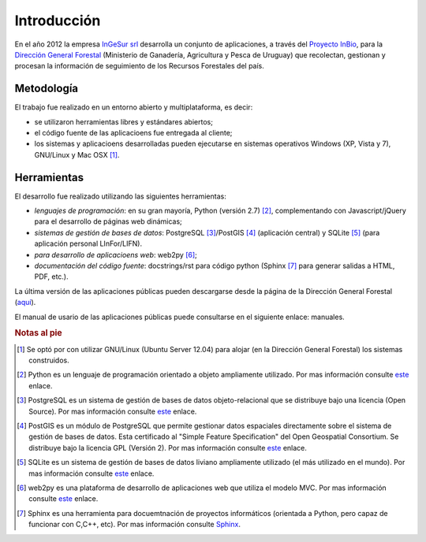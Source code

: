 .. sectionauthor:: Fernando Pacheco <fernando.pacheco@ingesur.com.uy>   

************
Introducción
************

En el año 2012 la empresa `InGeSur srl <http://www.ingesur.com.uy/>`_ desarrolla un conjunto de aplicaciones,
a través del `Proyecto InBio <http://www.inbio.org.uy/>`_, para la `Dirección General Forestal <http://www.mgap.gub.uy/>`_
(Ministerio de Ganadería, Agricultura y Pesca de Uruguay) que recolectan, gestionan y procesan la información de seguimiento de los Recursos Forestales del país.

Metodología
###########

El trabajo fue realizado en un entorno abierto y multiplataforma, es decir:

* se utilizaron herramientas libres y estándares abiertos;
* el código fuente de las aplicacioens fue entregada al cliente;
* los sistemas y aplicacioens desarrolladas pueden ejecutarse en sistemas operativos Windows (XP, Vista y 7), GNU/Linux y Mac OSX [1]_.

Herramientas
############

El desarrollo fue realizado utilizando las siguientes herramientas:

* *lenguajes de programación*: en su gran mayoría, Python (versión 2.7) [2]_, complementando con Javascript/jQuery para el desarrollo de páginas web dinámicas;
* *sistemas de gestión de bases de datos*: PostgreSQL [3]_/PostGIS [4]_ (aplicación central) y SQLite [5]_ (para aplicación personal LInFor/LIFN).
* *para desarrollo de aplicacioens web*: web2py [6]_;
* *documentación del código fuente*: docstrings/rst para código python (Sphinx [7]_ para generar salidas a HTML, PDF, etc.).

La última versión de las aplicaciones públicas pueden descargarse desde la página de la Dirección General Forestal (`aquí <http://www.mgap.gub.uy/donde>`_).

El manual de usario de las aplicaciones públicas puede consultarse en el siguiente enlace: manuales.

.. rubric:: Notas al pie
.. [1] Se optó por con utilizar GNU/Linux (Ubuntu Server 12.04) para alojar (en la Dirección General Forestal) los sistemas construidos.
.. [2] Python es un lenguaje de programación orientado a objeto ampliamente utilizado. Por mas información consulte `este <http://www.python.org/>`_  enlace.
.. [3] PostgreSQL es un sistema de gestión de bases de datos objeto-relacional que se distribuye bajo una licencia (Open Source). Por mas información consulte `este <http://www.postgresql.org/>`_  enlace.
.. [4] PostGIS es un módulo de PostgreSQL que permite gestionar datos espaciales directamente sobre el sistema de gestión de bases de datos. Esta certificado al "Simple Feature Specification" del Open Geospatial Consortium. Se distribuye bajo la licencia GPL (Versión 2). Por mas información consulte `este <http://postgis.refractions.net/>`_  enlace.
.. [5] SQLite es un sistema de gestión de bases de datos liviano ampliamente utilizado (el más utilizado en el mundo). Por mas información consulte `este <http://www.sqlite.org/>`_  enlace.
.. [6] web2py es una plataforma de desarrollo de aplicaciones web que utiliza el modelo MVC. Por mas información consulte `este <http://www.web2py.com/>`_  enlace.
.. [7] Sphinx es una herramienta para docuemtnación de proyectos informáticos (orientada a Python, pero capaz de funcionar con C,C++, etc). Por mas información consulte `Sphinx <http://sphinx.pocoo.org/>`_.

